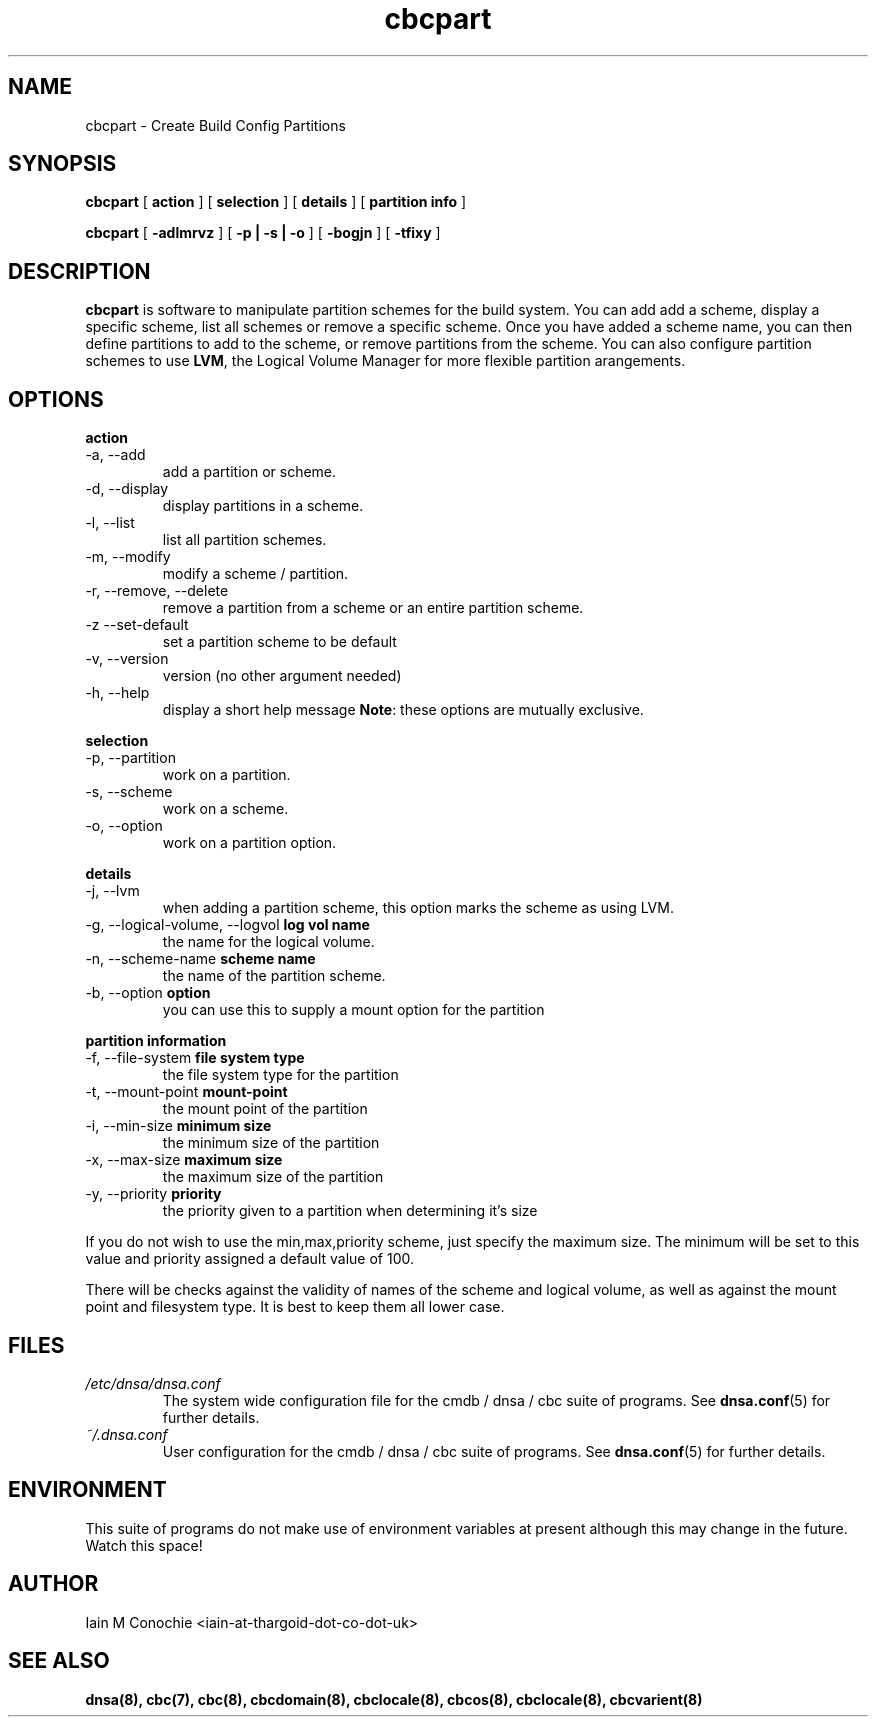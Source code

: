 .TH cbcpart 8 "Version 0.3: 13 July 2020" "CMDB suite manuals" "cmdb, cbc and dnsa collection"
.SH NAME
cbcpart \- Create Build Config Partitions
.SH SYNOPSIS
.B cbcpart
[
.B action
] [
.B selection
] [
.B details
] [
.B partition info
]

.B cbcpart
[
.B -adlmrvz
] [
.B -p | -s | -o
] [
.B -bogjn
] [
.B -tfixy
]

.SH DESCRIPTION
\fBcbcpart\fP is software to manipulate partition schemes for the build system.
You can add add a scheme, display a specific scheme, list all schemes or remove
a specific scheme.
Once you have added a scheme name, you can then define partitions to add to the
scheme, or remove partitions from the scheme.
You can also configure partition schemes to use \fBLVM\fP, the Logical Volume
Manager for more flexible partition arangements.

.SH OPTIONS
.B action
.IP "-a,  --add"
add a partition or scheme.
.IP "-d,  --display"
display partitions in a scheme.
.IP "-l,  --list"
list all partition schemes.
.IP "-m,  --modify"
modify a scheme / partition.
.IP "-r,  --remove, --delete"
remove a partition from a scheme or an entire partition scheme.
.IP "-z   --set-default"
set a partition scheme to be default
.IP "-v,  --version"
version (no other argument needed)
.IP "-h,  --help"
display a short help message
\fBNote\fP: these options are mutually exclusive.
.PP
.B selection
.IP "-p,  --partition"
work on a partition.
.IP "-s,  --scheme"
work on a scheme.
.IP "-o,  --option"
work on a partition option.

.PP
.B details
.IP "-j,  --lvm"
when adding a partition scheme, this option marks the scheme as using LVM.
.IP "-g,  --logical-volume, --logvol \fBlog vol name\fP"
the name for the logical volume.
.IP "-n,  --scheme-name \fBscheme name\fP"
the name of the partition scheme.
.IP "-b,  --option \fBoption\fP"
you can use this to supply a mount option for the partition
.PP
.B partition information
.IP "-f,  --file-system \fBfile system type\fP"
the file system type for the partition
.IP "-t,  --mount-point \fBmount-point\fP"
the mount point of the partition
.IP "-i,  --min-size \fBminimum size\fP"
the minimum size of the partition
.IP "-x,  --max-size \fBmaximum size\fP"
the maximum size of the partition
.IP "-y,  --priority \fBpriority\fP"
the priority given to a partition when determining it's size
.PP
If you do not wish to use the min,max,priority scheme, just specify the maximum
size. The minimum will be set to this value and priority assigned a default
value of 100.
.PP
There will be checks against the validity of names of the scheme and logical
volume, as well as against the mount point and filesystem type. It is best to
keep them all lower case.
.PP
.SH FILES
.I /etc/dnsa/dnsa.conf
.RS
The system wide configuration file for the cmdb / dnsa / cbc suite of
programs. See
.BR dnsa.conf (5)
for further details.
.RE
.I ~/.dnsa.conf
.RS
User configuration for the cmdb / dnsa / cbc suite of programs. See
.BR dnsa.conf (5)
for further details.
.RE
.SH ENVIRONMENT
This suite of programs do not make use of environment variables at present
although this may change in the future. Watch this space!
.SH AUTHOR 
Iain M Conochie <iain-at-thargoid-dot-co-dot-uk>
.SH "SEE ALSO"
.BR dnsa(8),
.BR cbc(7),
.BR cbc(8),
.BR cbcdomain(8),
.BR cbclocale(8),
.BR cbcos(8),
.BR cbclocale(8),
.BR cbcvarient(8)
